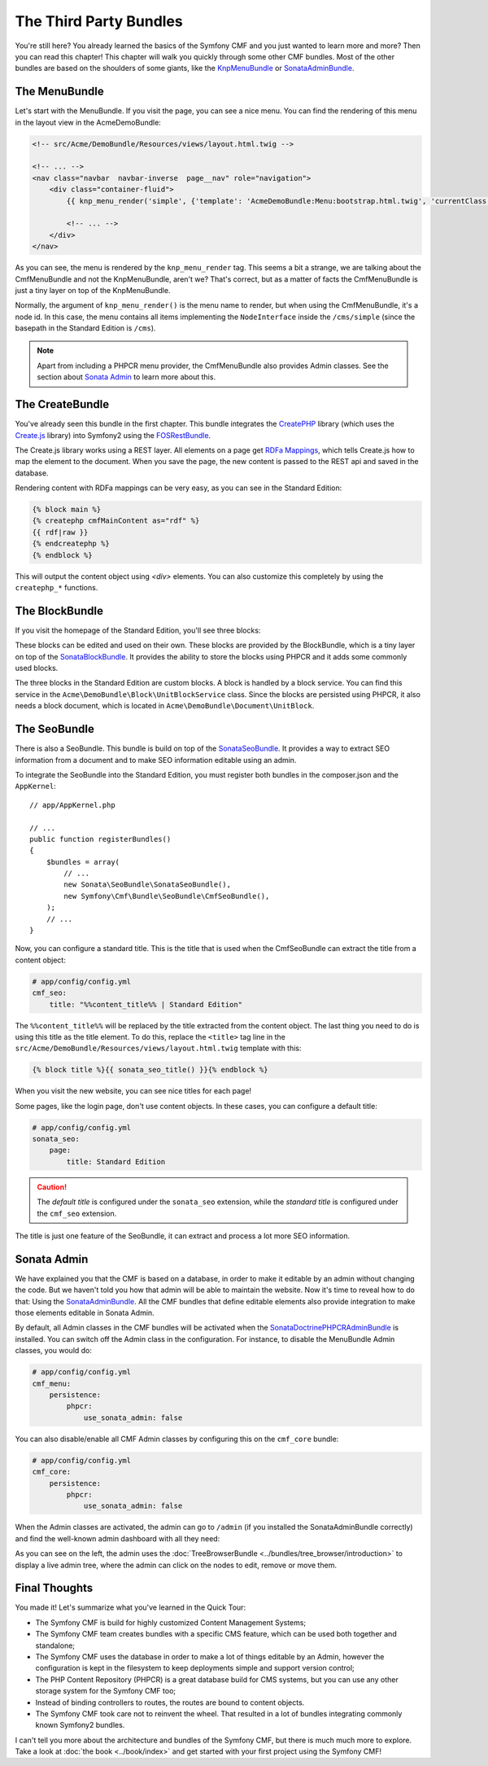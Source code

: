 .. index::
    single: The Community; Quick Tour

The Third Party Bundles
=======================

You're still here? You already learned the basics of the Symfony CMF and you
just wanted to learn more and more? Then you can read this chapter! This
chapter will walk you quickly through some other CMF bundles. Most of the
other bundles are based on the shoulders of some giants, like the KnpMenuBundle_
or SonataAdminBundle_.

The MenuBundle
--------------

Let's start with the MenuBundle. If you visit the page, you can see a nice
menu. You can find the rendering of this menu in the layout view in the
AcmeDemoBundle:

.. code-block:: html+jinja

    <!-- src/Acme/DemoBundle/Resources/views/layout.html.twig -->

    <!-- ... -->
    <nav class="navbar  navbar-inverse  page__nav" role="navigation">
        <div class="container-fluid">
            {{ knp_menu_render('simple', {'template': 'AcmeDemoBundle:Menu:bootstrap.html.twig', 'currentClass': 'active'}) }}

            <!-- ... -->
        </div>
    </nav>

As you can see, the menu is rendered by the ``knp_menu_render`` tag. This
seems a bit a strange, we are talking about the CmfMenuBundle and not the
KnpMenuBundle, aren't we? That's correct, but as a matter of facts the
CmfMenuBundle is just a tiny layer on top of the KnpMenuBundle.

Normally, the argument of ``knp_menu_render()`` is the menu name to render,
but when using the CmfMenuBundle, it's a node id. In this case, the menu
contains all items implementing the ``NodeInterface`` inside the
``/cms/simple`` (since the basepath in the Standard Edition is ``/cms``).

.. note::

    Apart from including a PHPCR menu provider, the CmfMenuBundle also
    provides Admin classes. See the section about `Sonata Admin`_ to learn
    more about this.

The CreateBundle
----------------

You've already seen this bundle in the first chapter. This bundle integrates
the CreatePHP_ library (which uses the `Create.js`_ library) into Symfony2
using the FOSRestBundle_.

The Create.js library works using a REST layer. All elements on a page get
`RDFa Mappings`_, which tells Create.js how to map the element to the document.
When you save the page, the new content is passed to the REST api and saved in
the database.

Rendering content with RDFa mappings can be very easy, as you can see in the
Standard Edition:

.. code-block:: html+jinja

    {% block main %}
    {% createphp cmfMainContent as="rdf" %}
    {{ rdf|raw }}
    {% endcreatephp %}
    {% endblock %}

This will output the content object using `<div>` elements. You can also
customize this completely by using the ``createphp_*`` functions.

The BlockBundle
---------------

If you visit the homepage of the Standard Edition, you'll see three blocks:

.. image:: ../_images/quick_tour/3rd-party-bundles-homepage.png

These blocks can be edited and used on their own. These blocks are provided by
the BlockBundle, which is a tiny layer on top of the SonataBlockBundle_. It
provides the ability to store the blocks using PHPCR and it adds some commonly
used blocks.

The three blocks in the Standard Edition are custom blocks. A block is handled
by a block service. You can find this service in the
``Acme\DemoBundle\Block\UnitBlockService`` class. Since the blocks are
persisted using PHPCR, it also needs a block document, which is located in
``Acme\DemoBundle\Document\UnitBlock``.

The SeoBundle
-------------

There is also a SeoBundle. This bundle is build on top of the
SonataSeoBundle_. It provides a way to extract SEO information from a document
and to make SEO information editable using an admin.

To integrate the SeoBundle into the Standard Edition, you must register both
bundles in the composer.json and the ``AppKernel``::

    // app/AppKernel.php

    // ...
    public function registerBundles()
    {
        $bundles = array(
            // ...
            new Sonata\SeoBundle\SonataSeoBundle(),
            new Symfony\Cmf\Bundle\SeoBundle\CmfSeoBundle(),
        );
        // ...
    }

Now, you can configure a standard title. This is the title that is used when
the CmfSeoBundle can extract the title from a content object:

.. code-block:: yaml

    # app/config/config.yml
    cmf_seo:
        title: "%%content_title%% | Standard Edition"

The ``%%content_title%%`` will be replaced by the title extracted from the
content object. The last thing you need to do is using this title as the title
element. To do this, replace the ``<title>`` tag line in the
``src/Acme/DemoBundle/Resources/views/layout.html.twig`` template with this:

.. code-block:: html+jinja

    {% block title %}{{ sonata_seo_title() }}{% endblock %}

When you visit the new website, you can see nice titles for each page!

Some pages, like the login page, don't use content objects. In these cases,
you can configure a default title:

.. code-block:: yaml

    # app/config/config.yml
    sonata_seo:
        page:
            title: Standard Edition

.. caution::

    The *default title* is configured under the ``sonata_seo`` extension, while
    the *standard title* is configured under the ``cmf_seo`` extension.
    
The title is just one feature of the SeoBundle, it can extract and process a lot
more SEO information.

.. _quick-tour-third-party-sonata:

Sonata Admin
------------

We have explained you that the CMF is based on a database, in order to make it
editable by an admin without changing the code. But we haven't told you how
that admin will be able to maintain the website. Now it's time to reveal how
to do that: Using the SonataAdminBundle_. All the CMF bundles that define
editable elements also provide integration to make those elements editable in
Sonata Admin.

By default, all Admin classes in the CMF bundles will be activated when the
SonataDoctrinePHPCRAdminBundle_ is installed. You can switch off the Admin
class in the configuration. For instance, to disable the MenuBundle Admin
classes, you would do:

.. code-block:: yaml

    # app/config/config.yml
    cmf_menu:
        persistence:
            phpcr:
                use_sonata_admin: false

You can also disable/enable all CMF Admin classes by configuring this on the
``cmf_core`` bundle:

.. code-block:: yaml

    # app/config/config.yml
    cmf_core:
        persistence:
            phpcr:
                use_sonata_admin: false

When the Admin classes are activated, the admin can go to ``/admin`` (if you
installed the SonataAdminBundle correctly) and find the well-known admin
dashboard with all they need:

.. image:: ../_images/quick_tour/3rd-party-bundles-sonata-admin.png

As you can see on the left, the admin uses the
:doc:`TreeBrowserBundle <../bundles/tree_browser/introduction>` to display a
live admin tree, where the admin can click on the nodes to edit, remove or
move them.

Final Thoughts
--------------

You made it! Let's summarize what you've learned in the Quick Tour:

* The Symfony CMF is build for highly customized Content Management Systems;
* The Symfony CMF team creates bundles with a specific CMS feature, which can
  be used both together and standalone;
* The Symfony CMF uses the database in order to make a lot of things editable
  by an Admin, however the configuration is kept in the filesystem to keep
  deployments simple and support version control;
* The PHP Content Repository (PHPCR) is a great database build for CMS
  systems, but you can use any other storage system for the Symfony CMF too;
* Instead of binding controllers to routes, the routes are bound to content
  objects.
* The Symfony CMF took care not to reinvent the wheel. That resulted in a lot
  of bundles integrating commonly known Symfony2 bundles.

I can't tell you more about the architecture and bundles of the Symfony CMF,
but there is much much more to explore. Take a look at
:doc:`the book <../book/index>` and get started with your first project using
the Symfony CMF!

.. _KnpMenuBundle: https://github.com/KnpLabs/KnpMenuBundle
.. _SonataBlockBundle: http://sonata-project.org/bundles/block/master/doc/index.html
.. _SonataSeoBundle: http://sonata-project.org/bundles/seo/master/doc/index.html
.. _CreatePHP: http://demo.createphp.org/
.. _`Create.js`: http://createjs.org/
.. _FOSRestBundle: https://github.com/friendsofsymfony/FOSRestBundle
.. _SonataAdminBundle: http://sonata-project.org/bundles/admin/master/doc/index.html
.. _SonataDoctrinePHPCRAdminBundle: http://sonata-project.org/bundles/doctrine-phpcr-admin/master/doc/index.html
.. _`RDFa Mappings`: http://en.wikipedia.org/wiki/RDFa
